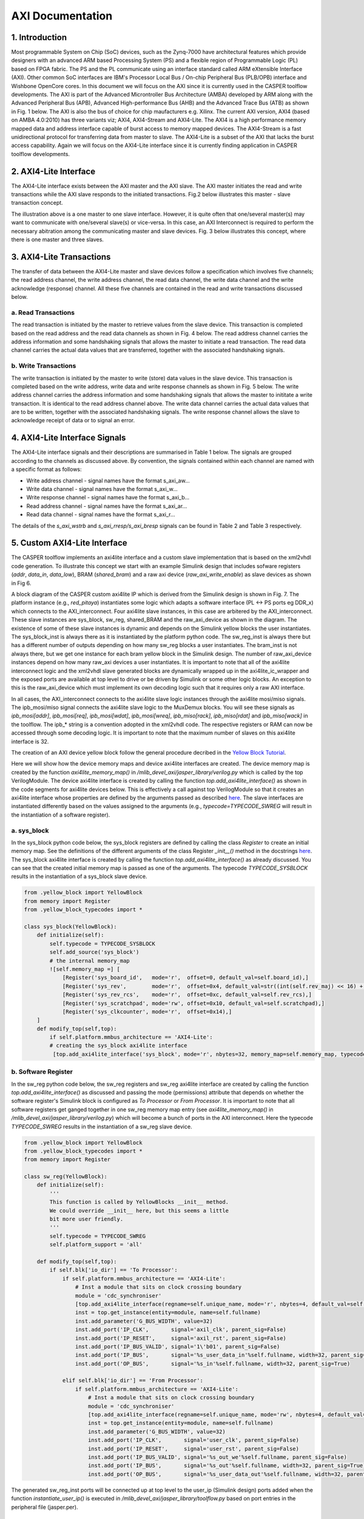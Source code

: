 
AXI Documentation
=================

1. Introduction
---------------

Most programmable System on Chip (SoC) devices, such as the Zynq-7000 have architectural features which provide designers with an advanced ARM based Processing System (PS) and a flexible region of Programmable Logic (PL) based on FPGA fabric. The PS and the PL communicate using an interface standard called ARM eXtensible Interface (AXI). Other common SoC interfaces are IBM's Processor Local Bus / On-chip Peripheral Bus (PLB/OPB) interface and Wishbone OpenCore cores. In this document we will focus on the AXI since it is currently used in the CASPER toolflow developments. 
The AXI is part of the Advanced Microntroller Bus Architecture (AMBA) developed by ARM along with the Advanced Peripheral Bus (APB), Advanced High-performance Bus (AHB) and the Advanced Trace Bus (ATB) as shown in Fig. 1 below. The AXI is also the bus of choice for chip maufacturers e.g. Xilinx. The current AXI version, AXI4 (based on AMBA 4.0:2010) has three variants viz; AXI4, AXI4-Stream and AXI4-Lite. The AXI4 is a high performance memory mapped data and address interface capable of burst access to memory mapped devices. The AXI4-Stream is a fast unidirectional protocol for transferring data from master to slave. The AXI4-Lite is a subset of the AXI that lacks the burst access capability. Again we will focus on the AXI4-Lite interface since it is currently finding application in CASPER toolflow developments.


.. image:: _static/img/AMBA_bus_architectures.png
   :target: _static/img/AMBA_bus_architectures.png
   :alt: AMBA_bus_architectures.png


2. AXI4-Lite Interface
----------------------

The AXI4-Lite interface exists between the AXI master and the AXI slave. The AXI master initiates the read and write transactions while the AXI slave responds to the initiated transactions. Fig.2 below illustrates this master - slave transaction concept.


.. image:: _static/img/master_slave_interface.png
   :target: _static/img/master_slave_interface.png
   :alt: master_slave_interface.png


The illustration above is a one master to one slave interface. However, it is quite often that one/several master(s) may want to communicate with one/several slave(s) or vice-versa. In this case, an AXI Interconnect is required to perform the necessary abitration among the communicating master and slave devices. Fig. 3 below illustrates this concept, where there is one master and three slaves.


.. image:: _static/img/axi_interconnect.png
   :target: _static/img/axi_interconnect.png
   :alt: axi_interconnect.png


3. AXI4-Lite Transactions
-------------------------

The transfer of data between the AXI4-Lite master and slave devices follow a specification which involves five channels; the read address channel, the write address channel, the read data channel, the write data channel and the write acknowledge (response) channel. All these five channels are contained in the read and write transactions discussed below.

a. Read Transactions
^^^^^^^^^^^^^^^^^^^^

The read transaction is initiated by the master to retrieve values from the slave device. This transaction is completed based on the read address and the read data channels as shown in Fig. 4 below. The read address channel carries the address information and some handshaking signals that allows the master to initiate a read transaction. The read data channel carries the actual data values that are transferred, together with the associated handshaking signals.


.. image:: _static/img/read_transaction.png
   :target: _static/img/read_transaction.png
   :alt: read_transaction.png


b. Write Transactions
^^^^^^^^^^^^^^^^^^^^^

The write transaction is initiated by the master to write (store) data values in the slave device. This transaction is completed based on the write address, write data and write response channels as shown in Fig. 5 below. The write address channel carries the address information and some handshaking signals that allows the master to inititate a write transaction. It is identical to the read address channel above. The write data channel carries the actual data values that are to be written, together with the associated handshaking signals. The write response channel allows the slave to acknowledge receipt of data or to signal an error.


.. image:: _static/img/write_transaction.png
   :target: _static/img/write_transaction.png
   :alt: write_transaction.png


4. AXI4-Lite Interface Signals
------------------------------

The AXI4-Lite interface signals and their descriptions are summarised in Table 1 below. The signals are grouped according to the channels as discussed above. By convention, the signals contained within each channel are named with a specific format as follows:

- Write address channel - signal names have the format s_axi_aw...
- Write data channel - signal names have the format s_axi_w...
- Write response channel - signal names have the format s_axi_b...
- Read address channel - signal names have the format s_axi_ar...
- Read data channel - signal names have the format s_axi_r...


.. image:: _static/img/AXI4-Lite_interface_signals.png
   :target: _static/img/AXI4-Lite_interface_signals.png
   :alt: AXI4-Lite_interface_signals.png


The details of the *s_axi_wstrb* and *s_axi_rresp/s_axi_bresp* signals can be found in Table 2 and Table 3 respectively.


.. image:: _static/img/axi4lite_response.png
   :target: _static/img/axi4lite_response.png
   :alt: axi4lite_response.png



.. image:: _static/img/s_axi_wstrb_signals.png
   :target: _static/img/s_axi_wstrb_signals.png
   :alt: s_axi_wstrb_signals.png


5. Custom AXI4-Lite Interface
-----------------------------

The CASPER toolflow implements an axi4lite interface and a custom slave implementation that is based on the xml2vhdl code generation. To illustrate this concept we start with an example Simulink design that includes sofware registers (*addr*, *data_in*, *data_low*), BRAM (*shared_bram*) and a raw axi device (*raw_axi_write_enable*) as slave devices as shown in Fig 6.


.. image:: _static/img/example_simulink_design.png
   :target: _static/img/example_simulink_design.png
   :alt: example_simulink_design.png


A block diagram of the CASPER custom axi4lite IP which is derived from the Simulink design is shown in Fig. 7. The platform instance (e.g., *red_pitaya*) instantiates some logic which adapts a software interface (PL <-> PS ports eg DDR_x) which connects to the AXI_interconnect. Four axi4lite slave instances, in this case are arbitered by the AXI_interconnect. These slave instances are sys_block, sw_reg, shared_BRAM and the raw_axi_device as shown in the diagram. The existence of some of these slave instances is dynamic and depends on the Simulink yellow blocks the user instantiates. The sys_block_inst is always there as it is instantiated by the platform python code. The sw_reg_inst is always there but has a different number of outputs depending on how many sw_reg blocks a user instantiates. The bram_inst is not always there, but we get one instance for each bram yellow block in the Simulink design. The number of raw_axi_device instances depend on how many raw_axi devices a user instantiates.
It is important to note that all of the axi4lite interconnect logic and the xml2vhdl slave generated blocks are dynamically wrapped up in the axi4lite_ic_wrapper and the exposed ports are available at top level to drive or be driven by Simulink or some other logic blocks. An exception to this is the raw_axi_device which must implement its own decoding logic such that it requires only a raw AXI interface.


.. image:: _static/img/custom_AXI4-Lite_block_diagram.png
   :target: _static/img/custom_AXI4-Lite_block_diagram.png
   :alt: custom_AXI4-Lite_block_diagram.png


In all cases, the AXI_interconnect connects to the axi4lite slave logic instances through the axi4lite mosi/miso signals. The ipb_mosi/miso signal connects the axi4lite slave logic to the MuxDemux blocks. You will see these signals as *ipb_mosi[addr]*, *ipb_mosi[req]*, *ipb_mosi[wdat]*, *ipb_mosi[wreq]*, *ipb_miso[rack]*, *ipb_miso[rdat]* and *ipb_miso[wack]* in the toolflow. The ipb_\* string is a convention adopted in the xml2vhdl code. The respective registers or RAM can now be accessed through some decoding logic. It is important to note that the maximum number of slaves on this axi4lite interface is 32.

The creation of an AXI device yellow block follow the general procedure decribed in the `Yellow Block Tutorial <YellowBlock_>`_.



Here we will show how the device memory maps and device axi4lite interfaces are created. The device memory map is created by the function `axi4lite_memory_map()` in `/mlib_devel_axi/jasper_library/verilog.py` which is called by the top VerilogModule. The device axi4lite interface is created by calling the function `top.add_axi4lite_interface()` as shown in the code segments for axi4lite devices below. This is effectively a call against top VerilogModule so that it creates an axi4lite interface whose properties are defined by the arguments passed as described `here <Verilog_>`_. The slave interfaces are instantiated differently based on the values assigned to the arguments (e.g., `typecode=TYPECODE_SWREG` will result in the instantiation of a software register).

.. _YellowBlock: https://casper-toolflow.readthedocs.io/projects/tutorials/en/latest/tutorials/snap/tut_gpio_bidir.html?highlight=Yellow%20Block%20tutorials#yellow-block-tutorial-bidirectional-gpio
.. _Verilog: https://github.com/casper-astro/mlib_devel/blob/e3cd260b0f76d41bc3484e551dc0b117e6c181d8/jasper_library/verilog.py#L1390


a. sys_block
^^^^^^^^^^^^

In the sys_block python code below, the sys_block registers are defined by calling the class *Register* to create an initial memory map. See the definitions of the different arguments of the class Register `_init__()` method in the docstrings `here <Memory_>`_.
The sys_block axi4lite interface is created by calling the function `top.add_axi4lite_interface()` as already discussed. You can see that the created initial memory map is passed as one of the arguments. The typecode *TYPECODE_SYSBLOCK* results in the instantiation of a sys_block slave device.


.. _Memory: https://github.com/casper-astro/mlib_devel/blob/e3cd260b0f76d41bc3484e551dc0b117e6c181d8/jasper_library/memory.py#L2


.. code-block::

   from .yellow_block import YellowBlock
   from memory import Register
   from .yellow_block_typecodes import *

   class sys_block(YellowBlock):
       def initialize(self):
           self.typecode = TYPECODE_SYSBLOCK
           self.add_source('sys_block')
           # the internal memory_map
           ![self.memory_map =] [
               [Register('sys_board_id',   mode='r',  offset=0, default_val=self.board_id),]
               [Register('sys_rev',        mode='r',  offset=0x4, default_val=str((int(self.rev_maj) << 16) + int(self.rev_min))),]
               [Register('sys_rev_rcs',    mode='r',  offset=0xc, default_val=self.rev_rcs),]
               [Register('sys_scratchpad', mode='rw', offset=0x10, default_val=self.scratchpad),]
               [Register('sys_clkcounter', mode='r',  offset=0x14),]
       ]
       def modify_top(self,top):
           if self.platform.mmbus_architecture == 'AXI4-Lite':
           # creating the sys_block axi4lite interface 
            [top.add_axi4lite_interface('sys_block', mode='r', nbytes=32, memory_map=self.memory_map, typecode=self.typecode)]



b. Software Register
^^^^^^^^^^^^^^^^^^^^

In the sw_reg python code below, the sw_reg registers and sw_reg axi4lite interface are created by calling the function `top.add_axi4lite_interface()` as discussed and passing the mode (permissions) attribute that depends on whether the software register's Simulink block is configured as *To Processor* or *From Processor*.  It is important to note that all software registers get ganged together in one sw_reg memory map entry (see `axi4lite_memory_map()` in `/mlib_devel_axi/jasper_library/verilog.py`) which will become a bunch of ports in the AXI interconnect. Here the typecode *TYPECODE_SWREG* results in the instantiation of a sw_reg slave device.

.. code-block::

   from .yellow_block import YellowBlock
   from .yellow_block_typecodes import *
   from memory import Register

   class sw_reg(YellowBlock):
       def initialize(self):
           '''
           This function is called by YellowBlocks __init__ method.
           We could override __init__ here, but this seems a little
           bit more user friendly.
           '''
           self.typecode = TYPECODE_SWREG
           self.platform_support = 'all'

       def modify_top(self,top):
           if self.blk['io_dir'] == 'To Processor':
               if self.platform.mmbus_architecture == 'AXI4-Lite':
                   # Inst a module that sits on clock crossing boundary
                   module = 'cdc_synchroniser'
                   [top.add_axi4lite_interface(regname=self.unique_name, mode='r', nbytes=4, default_val=self.init_val, typecode=self.typecode)]
                   inst = top.get_instance(entity=module, name=self.fullname)
                   inst.add_parameter('G_BUS_WIDTH', value=32)
                   inst.add_port('IP_CLK',       signal='axil_clk', parent_sig=False)
                   inst.add_port('IP_RESET',     signal='axil_rst', parent_sig=False)
                   inst.add_port('IP_BUS_VALID', signal='1\'b01', parent_sig=False)
                   inst.add_port('IP_BUS',       signal='%s_user_data_in'%self.fullname, width=32, parent_sig=True)
                   inst.add_port('OP_BUS',       signal='%s_in'%self.fullname, width=32, parent_sig=True)

               elif self.blk['io_dir'] == 'From Processor':
                   if self.platform.mmbus_architecture == 'AXI4-Lite':
                       # Inst a module that sits on clock crossing boundary
                       module = 'cdc_synchroniser'
                       [top.add_axi4lite_interface(regname=self.unique_name, mode='rw', nbytes=4, default_val=self.init_val, typecode=self.typecode)]
                       inst = top.get_instance(entity=module, name=self.fullname)
                       inst.add_parameter('G_BUS_WIDTH', value=32)
                       inst.add_port('IP_CLK',       signal='user_clk', parent_sig=False)
                       inst.add_port('IP_RESET',     signal='user_rst', parent_sig=False)
                       inst.add_port('IP_BUS_VALID', signal='%s_out_we'%self.fullname, parent_sig=False)
                       inst.add_port('IP_BUS',       signal='%s_out'%self.fullname, width=32, parent_sig=True)
                       inst.add_port('OP_BUS',       signal='%s_user_data_out'%self.fullname, width=32, parent_sig=True)


The generated sw_reg_inst ports will be connected up at top level to the user_ip (Simulink design) ports added when the function `instantiate_user_ip()` is executed in `/mlib_devel_axi/jasper_library/toolflow.py` based on port entries in the peripheral file (jasper.per).

c. BRAM
^^^^^^^

In the bram python code below, the bram register instance and the bram axi4lite interface are created by calling the function `top.add_axi4lite_interface()` while passing the relevant bram attributes as discussed. Here the typecode *TYPECODE_BRAM* results in the instantiation of a BRAM slave device.

.. code-block::

   from .yellow_block import YellowBlock
   from math import log
   from .yellow_block_typecodes import *

   class bram(YellowBlock):
         def initialize(self):
               '''
               This function is called by YellowBlocks __init__ method.
               We could override __init__ here, but this seems a little bit more user friendly.
               '''

              if self.platform.mmbus_architecture == 'AXI4-Lite':
                 self.typecode = TYPECODE_BRAM
                 self.requirements = ['axil_clk']
                 self.requirements = ['sys_clk']
                 self.depth = 2**self.addr_width
                 self.n_registers = int(self.reg_prim_output) + int(self.reg_core_output)

         def modify_top(self,top):
             if self.platform.mmbus_architecture == 'AXI4-Lite':
                 # creating the bram axi4lite interface
                   [top.add_axi4lite_interface(regname=self.unique_name,mode='rw', nbytes=self.depth*self.data_width//8, typecode=self.typecode,data_width=self.data_width)] #width is in bits


Like the sys_block, there is no BRAM instance that is created at top level. However, the port entries are created in the AXI interconnect which are connected up at top level to the user_ip (Simulink design) ports added when the function `instantiate_user_ip()` is executed in toolflow.py based on port entries in the peripheral file (jasper.per).

d. Raw AXI4-Lite Interface
^^^^^^^^^^^^^^^^^^^^^^^^^^

The raw AXI4-Lite implementation in the toolflow follows the philosophy illustrated in the block diagram of Fig. 7. It is important to note that the raw AXI device instances are implemented outside the axi4lite_ic_wrapper unlike the sys_block, software registers and the bram instances shown previously.

i. Simulink Block
~~~~~~~~~~~~~~~~~

The developer needs to create a raw AXI simulink block based on the tutorial found `here <Bidir_>`_. However, for testing purposes only, one may want to use the software register found in `.../mlib_devel/xps_library/xps_models`. In this case, we change the tag of the sw_reg block to something else that represents the raw AXI device (e.g., raw_axi) as follows:

.. _Bidir: https://casper-toolflow.readthedocs.io/projects/tutorials/en/latest/tutorials/snap/tut_gpio_bidir.html?highlight=gpio



.. image:: _static/img/raw_axi_register_simulink_block.png
   :target: _static/img/raw_axi_register_simulink_block.png
   :alt: raw_AXI_device_simulink_block.png


ii Yellow Block Python Script (raw_axi.py)
~~~~~~~~~~~~~~~~~~~~~~~~~~~~~~~~~~~~~~~~~~

It is important to name the yellow block python script and yellow_block class as the Simulink block tag. The yellow block script code is similar to that of the software register except that the code under the *From Processor* is replaced by the code block below. Note that the code has only been tested for the *From Processor* configured software register, that has 'rw' permissions.

.. code-block::

           if self.platform.mmbus_architecture == 'AXI4-Lite':
               module = 'raw_axi4lite_slave'
               **top.add_axi4lite_interface(regname=self.unique_name, mode='rw', nbytes=4, default_val=self.init_val, typecode=self.typecode, axi4lite_mode='raw')**
               inst = top.get_instance(entity=module, name=self.fullname)
               **inst.add_axi_interface(regname=self.unique_name, mode='rw', nbytes=4, default_val=self.init_val, typecode=self.typecode, axi4lite_mode='raw')**
               # axi4lite clock and reset signals
               inst.add_port('axi4lite_aclk',    'axil_clk')
               inst.add_port('axi4lite_aresetn', 'axil_rst_n')
               inst.add_port('user_data_out', '%s_user_data_out' %self.fullname, width=32)


The function `add_axi4lite_interface()` creates the axi4lite interface at top level as discussed while function `add_axi_interface()` in `/mlib_devel_axi/jasper_library/verilog.py` adds all the axi4lite ports.                

iii Creating hdl Source Code
~~~~~~~~~~~~~~~~~~~~~~~~~~~~

The HDL source code for the raw AXI device will obviously contain a declaration of the axi4lite ports. If the connecting blocks have record type signals then these port signals need to be assigned to the corresponding split record type signals.
The achitecture body of the raw_axi4lite_device may contain the entire HDL slave logic or may be connected up to the xml2vhdl generated code for that device using *port map*.

6. XML File Generation
----------------------

Each axi4lite interface is represented by an XML memory map file generated by the toolflow; `/mlib_devel/jasper_library/toolflow.py` > `Toolflow.generate_xml_memory_map()` and `Toolflow.generate_xml_ic()` based on the python xml libraries. The `generate_xml_memory_map()` function generates the XML memory map files that represent each AXI4-Lite interface. The `generate_xml_ic()` function generates the XML interconnect file that represents the top-level AXI4-Lite interconnect by linking to the individual memory map interfaces. 
The generated XML file for the sys_block is shown below. It can be seen that the root Element has an id="sys_block". The respective child Elements have attributes (address, axi4lite_mode, description, hw_rst, id, mask, permission) that are assigned values for the different sys_block registers. Note that the registers' child Elements have varying attributes depending on whether the register mode is 'r' or 'rw' and the register is a RAM or not.

.. code-block::

       <?xml version="1.0" ?>
   <node id="sys_block">
       <node address="0x0" axi4lite_mode="" description="sys_block_sys_board_id" hw_rst="4" id="sys_board_id" mask="0xffffffff" permission="r"/>
       <node address="0x4" axi4lite_mode="" description="sys_block_sys_rev" hw_rst="65536" id="sys_rev" mask="0xffffffff" permission="r"/>
       <node address="0xc" axi4lite_mode="" description="sys_block_sys_rev_rcs" hw_rst="1" id="sys_rev_rcs" mask="0xffffffff" permission="r"/>
       <node address="0x10" axi4lite_mode="" description="sys_block_sys_scratchpad" hw_rst="0" id="sys_scratchpad" mask="0xffffffff" permission="rw"/>
       <node address="0x14" axi4lite_mode="" description="sys_block_sys_clkcounter" hw_permission="w" id="sys_clkcounter" mask="0xffffffff" permission="r"/>
   </node>


The generated XML files are located at `.../design_directory/xml2vhdl_source`. In this directory, you will find the following files: *axi4lite_top_ic_memory_map.xml*, *sys_block_memory_map.xml*, *sw_reg_memory_map.xml*, *shared_bram_memory_map.xml* and any raw axi memory map file(s). 

The corresponding HDL code is generated by the xml2vhdl python code developed by the University of Oxford based on these XML files by calling the `Xml2VhdlGenerate(args)` function from `xml2vhdl()` in `toolflow.py`. The generated HDL files are located at `.../design_directory/xml2vhdl_hdl_output`. In this directory, you will find package and source files for the different interfaces.
The documentation of xml2vhdl is planned.

References

   [1]  RealDigital, Electrical & Computer Engineering Education, "Digital Systems/Axi4-Lite interface," https://www.realdigital.org/doc/a9fee931f7a172423e1ba73f66ca4081#introduction-to-axi4-lite-advanced-extensible-interface

   [2] Cristian Sisterna, Joint ICTP-IAEA School on Zynq-7000 SoC and its Applications for Nuclear and Related Instrumentation, "Introduction to AXI-Custom IP," http://indico.ictp.it/event/7987/session/38/contribution/141/material/slides/0.pdf

   [3] R. Griffin, Silica EMEA, "Designing a Custom AXI-lite Slave Peripheral," version 1.0, July 2014, file:///tmp/mozilla_mathews0/designing_a_custom_axi_slave_rev1-1.pdf

   [4] CASPER toolflow; https://github.com/casper-astro/mlib_devel

